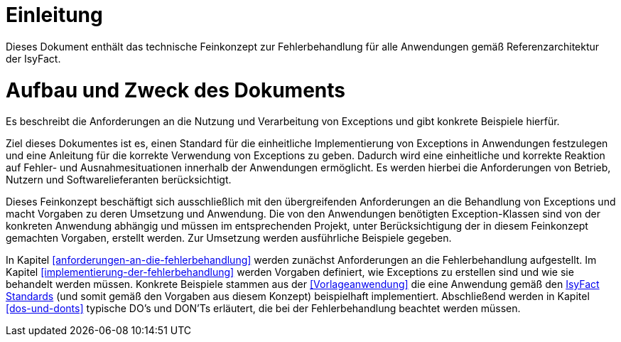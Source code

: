 [[einleitung]]
= Einleitung

Dieses Dokument enthält das technische Feinkonzept zur Fehlerbehandlung für alle Anwendungen gemäß Referenzarchitektur der IsyFact.

[[aufbau-und-zweck-des-dokuments]]
= Aufbau und Zweck des Dokuments

Es beschreibt die Anforderungen an die Nutzung und Verarbeitung von Exceptions und gibt konkrete Beispiele hierfür.

Ziel dieses Dokumentes ist es, einen Standard für die einheitliche Implementierung von Exceptions in Anwendungen festzulegen und eine Anleitung für die korrekte Verwendung von Exceptions zu geben.
Dadurch wird eine einheitliche und korrekte Reaktion auf Fehler- und Ausnahmesituationen innerhalb der Anwendungen ermöglicht.
Es werden hierbei die Anforderungen von Betrieb, Nutzern und Softwarelieferanten berücksichtigt.

Dieses Feinkonzept beschäftigt sich ausschließlich mit den übergreifenden Anforderungen an die Behandlung von Exceptions und macht Vorgaben zu deren Umsetzung und Anwendung.
Die von den Anwendungen benötigten Exception-Klassen sind von der konkreten Anwendung abhängig und müssen im entsprechenden Projekt, unter Berücksichtigung der in diesem Feinkonzept gemachten Vorgaben, erstellt werden.
Zur Umsetzung werden ausführliche Beispiele gegeben.

In Kapitel <<anforderungen-an-die-fehlerbehandlung>> werden zunächst Anforderungen an die Fehlerbehandlung aufgestellt.
Im Kapitel <<implementierung-der-fehlerbehandlung>> werden Vorgaben definiert, wie Exceptions zu erstellen sind und wie sie behandelt werden müssen.
Konkrete Beispiele stammen aus der <<Vorlageanwendung>> die eine Anwendung gemäß den <<glossar-IFS,IsyFact Standards>> (und somit gemäß den Vorgaben aus diesem Konzept) beispielhaft implementiert.
Abschließend werden in Kapitel <<dos-und-donts>> typische DO's und DON'Ts erläutert, die bei der Fehlerbehandlung beachtet werden müssen.
